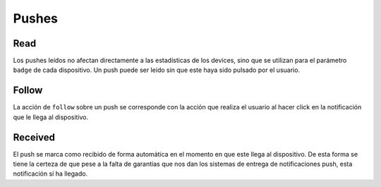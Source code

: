 ======
Pushes
======

Read
----

Los pushes leídos no afectan directamente a las estadísticas de los devices, sino que
se utilizan para el parámetro ``badge`` de cada dispositivo. Un push puede ser leído sin
que este haya sido pulsado por el usuario.

.. http:patch:: /api/v1/pushes/(string:code)/read/

    Marca el push indicado como leído.

    **Ejemplo de petición**:

    .. sourcecode:: http

        POST /api/v1/pushes/(string:code)/read/ HTTP/1.1
        Content-Type: application/json

        {
            "device": "/api/v1/devices/9XzsNm/"
        }

    :<json string device: device que realiza la acción

    **Ejemplo de respuesta**:

    .. sourcecode:: http

        HTTP/1.1 200 OK

.. http:put:: /api/v1/pushes/all_read/

    Marca todos los pushes no leídos como leídos.

    **Ejemplo de petición**:

    .. sourcecode:: http

        POST /api/v1/pushes/all_read/ HTTP/1.1
        Content-Type: application/json

        {
            "device": "/api/v1/devices/9XzsNm/"
        }

    :<json string device: device que realiza la acción

    **Ejemplo de respuesta**:

    .. sourcecode:: http

        HTTP/1.1 200 OK

Follow
------

La acción de ``follow`` sobre un push se corresponde con la acción que realiza el usuario
al hacer click en la notificación que le llega al dispositivo.

.. http:patch:: /api/v1/pushes/(string:code)/follow/

    **Ejemplo de petición**:

    .. sourcecode:: http

        POST /api/v1/pushes/(string:code)/follow/ HTTP/1.1
        Content-Type: application/json

        {
            "device": "/api/v1/devices/9XzsNm/"
        }

    :<json string device: device que realiza la acción

    **Ejemplo de respuesta**:

    .. sourcecode:: http

        HTTP/1.1 200 OK

Received
--------

El push se marca como recibido de forma automática en el momento en que este llega al
dispositivo. De esta forma se tiene la certeza de que pese a la falta de garantías que
nos dan los sistemas de entrega de notificaciones push, esta notificación sí ha llegado.

.. http:patch:: /api/v1/pushes/(string:code)/received/

    **Ejemplo de petición**:

    .. sourcecode:: http

        POST /api/v1/pushes/(string:code)/received/ HTTP/1.1
        Content-Type: application/json

        {
            "device": "/api/v1/devices/9XzsNm/"
        }

    :<json string device: device que realiza la acción

    **Ejemplo de respuesta**:

    .. sourcecode:: http

        HTTP/1.1 200 OK
